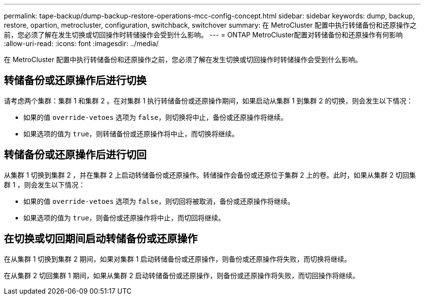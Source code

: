 ---
permalink: tape-backup/dump-backup-restore-operations-mcc-config-concept.html 
sidebar: sidebar 
keywords: dump, backup, restore, opartion, metrocluster, configuration, switchback, switchover 
summary: 在 MetroCluster 配置中执行转储备份和还原操作之前，您必须了解在发生切换或切回操作时转储操作会受到什么影响。 
---
= ONTAP MetroCluster配置对转储备份和还原操作有何影响
:allow-uri-read: 
:icons: font
:imagesdir: ../media/


[role="lead"]
在 MetroCluster 配置中执行转储备份和还原操作之前，您必须了解在发生切换或切回操作时转储操作会受到什么影响。



== 转储备份或还原操作后进行切换

请考虑两个集群：集群 1 和集群 2 。在对集群 1 执行转储备份或还原操作期间，如果启动从集群 1 到集群 2 的切换，则会发生以下情况：

* 如果的值 `override-vetoes` 选项为 `false`，则切换将中止，备份或还原操作将继续。
* 如果选项的值为 `true`，则转储备份或还原操作将中止，而切换将继续。




== 转储备份或还原操作后进行切回

从集群 1 切换到集群 2 ，并在集群 2 上启动转储备份或还原操作。转储操作会备份或还原位于集群 2 上的卷。此时，如果从集群 2 切回集群 1 ，则会发生以下情况：

* 如果的值 `override-vetoes` 选项为 `false`，则切回将被取消，备份或还原操作将继续。
* 如果选项的值为 `true`，则备份或还原操作将中止，而切回将继续。




== 在切换或切回期间启动转储备份或还原操作

在从集群 1 切换到集群 2 期间，如果对集群 1 启动转储备份或还原操作，则备份或还原操作将失败，而切换将继续。

在从集群 2 切回集群 1 期间，如果从集群 2 启动转储备份或还原操作，则备份或还原操作将失败，而切回操作将继续。
